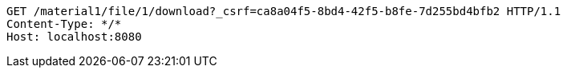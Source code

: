 [source,http,options="nowrap"]
----
GET /material1/file/1/download?_csrf=ca8a04f5-8bd4-42f5-b8fe-7d255bd4bfb2 HTTP/1.1
Content-Type: */*
Host: localhost:8080

----